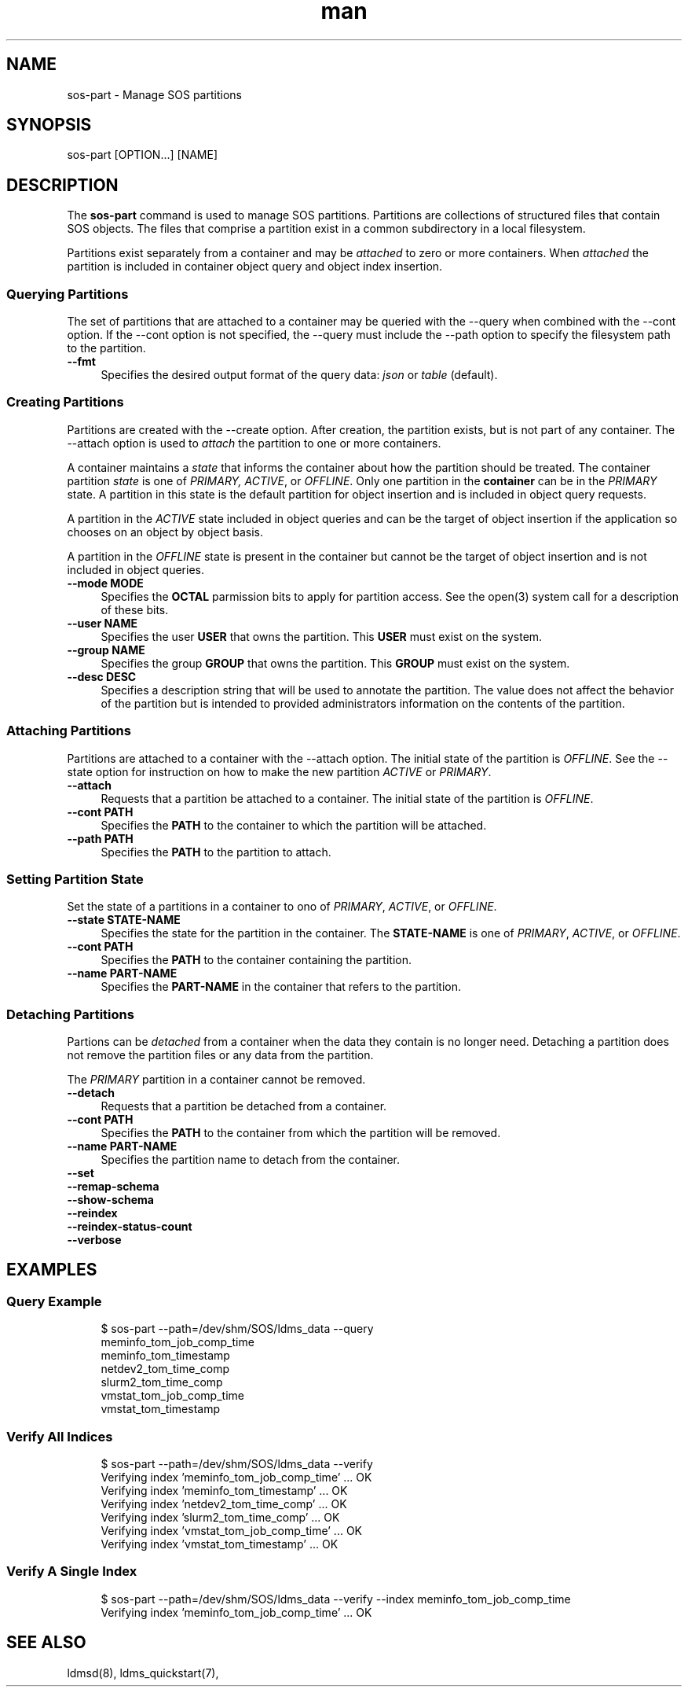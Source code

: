 .\" Man page for sos-part
.\" Contact ovis-help@ca.sandia.gov to correct errors or typos.
.TH man 8 "17 Mar 2023" "v6" "sos-part man page"

.SH NAME
sos-part \- Manage SOS partitions

.SH SYNOPSIS
sos-part [OPTION...] [NAME]

.SH "DESCRIPTION"
.PP
The \fBsos-part\fR command is used to manage SOS partitions. Partitions
are collections of structured files that contain SOS objects. The files
that comprise a partition exist in a common subdirectory in a local
filesystem.
.PP
Partitions exist separately from a container and may be \fIattached\fR
to zero or more containers. When \fIattached\fR the partition is
included in container object query and object index insertion.
.PP
.SS "Querying Partitions"
.PP
The set of partitions that are attached to a container may be queried
with the --query when combined with the --cont option. If the --cont
option is not specified, the --query must include the --path option to
specify the filesystem path to the partition.
.IP "\fB--fmt\fR" 1c
Specifies the desired output format of the query data: \fIjson\fR or
\fItable\fR (default).
.SS "Creating Partitions"
.PP
Partitions are created with the --create option. After creation, the
partition exists, but is not part of any container. The --attach option
is used to \fIattach\fR the partition to one or more containers.
.PP
A container maintains a \fIstate\fR that informs the container about
how the partition should be treated. The container partition \fIstate\fR
is one of \fIPRIMARY, ACTIVE\fR, or \fIOFFLINE\fR. Only one partition
in the \fBcontainer\fR can be in the \fIPRIMARY\fR state. A partition
in this state is the default partition for object insertion and is
included in object query requests.
.PP
A partition in the \fIACTIVE\fR state included in object queries and
can be the target of object insertion if the application so chooses on
an object by object basis.
.PP
A partition in the \fIOFFLINE\fR state is present in the container but
cannot be the target of object insertion and is not included in object
queries.
.PP
.IP "\fB--mode MODE\fR" 1c
Specifies the \fBOCTAL\fR parmission bits to apply for partition access.
See the open(3) system call for a description of these bits.
.IP "\fB--user NAME\fR" 1c
Specifies the user \fBUSER\fR that owns the partition. This \fBUSER\fR
must exist on the system.
.IP "\fB--group NAME\fR" 1c
Specifies the group \fBGROUP\fR that owns the partition. This \fBGROUP\fR
must exist on the system.
.IP "\fB--desc DESC\fR" 1c
Specifies a description string that will be used to annotate the
partition. The value does not affect the behavior of the partition but
is intended to provided administrators information on the contents of
the partition.
.SS "Attaching Partitions"
.PP
Partitions are attached to a container with the --attach option.  The
initial state of the partition is \fIOFFLINE\fR. See the --state
option for instruction on how to make the new partition \fIACTIVE\fR
or \fIPRIMARY\fR.
.PP
.IP "\fB--attach\fR" 1c
Requests that a partition be attached to a container. The initial state
of the partition is \fIOFFLINE\fR.
.IP "\fB--cont PATH\fR" 1c
Specifies the \fBPATH\fR to the container to which the partition will
be attached.
.IP "\fB--path PATH\fR" 1c
Specifies the \fBPATH\fR to the partition to attach.
.PP
.SS "Setting Partition State"
.PP
Set the state of a partitions in a container to ono of \fIPRIMARY\fR,
\fIACTIVE\fR, or \fIOFFLINE\fR.
.PP
.IP "\fB--state STATE-NAME\fR" 1c
Specifies the state for the partition in the container. The
\fBSTATE-NAME\fR is one of \fIPRIMARY\fR, \fIACTIVE\fR, or
\fIOFFLINE\fR.
.IP "\fB--cont PATH\fR" 1c
Specifies the \fBPATH\fR to the container containing the partition.
.IP "\fB--name PART-NAME\fR" 1c
Specifies the \fBPART-NAME\fR in the container that refers to the
partition.
.PP
.SS "Detaching Partitions"
.PP
Partions can be \fIdetached\fR from a container when the data they
contain is no longer need. Detaching a partition does not remove
the partition files or any data from the partition.
.PP
The \fIPRIMARY\fR partition in a container cannot be removed.
.IP "\fB--detach\fR" 1c
Requests that a partition be detached from a container.
.IP "\fB--cont PATH\fR" 1c
Specifies the \fBPATH\fR to the container from which the partition will
be removed.
.IP "\fB--name PART-NAME\fR" 1c
Specifies the partition name to detach from the container.

.IP "\fB--set\fR" 1c
.IP "\fB--remap-schema\fR" 1c
.IP "\fB--show-schema\fR" 1c
.IP "\fB--reindex\fR" 1c
.IP "\fB--reindex-status-count\fR" 1c
.IP "\fB--verbose\fR" 1c
.PP
.SH EXAMPLES
.SS "Query Example"
.PP
.RS 4
.nf
$ sos-part --path=/dev/shm/SOS/ldms_data --query
meminfo_tom_job_comp_time
meminfo_tom_timestamp
netdev2_tom_time_comp
slurm2_tom_time_comp
vmstat_tom_job_comp_time
vmstat_tom_timestamp
.fi
.RE
.PP
.SS "Verify All Indices"
.PP
.RS 4
.nf
$ sos-part --path=/dev/shm/SOS/ldms_data --verify
Verifying index 'meminfo_tom_job_comp_time' ... OK
Verifying index 'meminfo_tom_timestamp' ... OK
Verifying index 'netdev2_tom_time_comp' ... OK
Verifying index 'slurm2_tom_time_comp' ... OK
Verifying index 'vmstat_tom_job_comp_time' ... OK
Verifying index 'vmstat_tom_timestamp' ... OK
.fi
.RE
.PP
.SS "Verify A Single Index"
.PP
.RS 4
.nf
$ sos-part --path=/dev/shm/SOS/ldms_data --verify --index  meminfo_tom_job_comp_time
Verifying index 'meminfo_tom_job_comp_time' ... OK
.fi
.RE
.PP

.SH SEE ALSO
ldmsd(8), ldms_quickstart(7),

